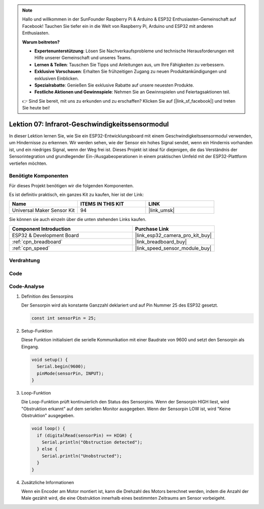 .. note::

   Hallo und willkommen in der SunFounder Raspberry Pi & Arduino & ESP32 Enthusiasten-Gemeinschaft auf Facebook! Tauchen Sie tiefer ein in die Welt von Raspberry Pi, Arduino und ESP32 mit anderen Enthusiasten.

   **Warum beitreten?**

   - **Expertenunterstützung**: Lösen Sie Nachverkaufsprobleme und technische Herausforderungen mit Hilfe unserer Gemeinschaft und unseres Teams.
   - **Lernen & Teilen**: Tauschen Sie Tipps und Anleitungen aus, um Ihre Fähigkeiten zu verbessern.
   - **Exklusive Vorschauen**: Erhalten Sie frühzeitigen Zugang zu neuen Produktankündigungen und exklusiven Einblicken.
   - **Spezialrabatte**: Genießen Sie exklusive Rabatte auf unsere neuesten Produkte.
   - **Festliche Aktionen und Gewinnspiele**: Nehmen Sie an Gewinnspielen und Feiertagsaktionen teil.

   👉 Sind Sie bereit, mit uns zu erkunden und zu erschaffen? Klicken Sie auf [|link_sf_facebook|] und treten Sie heute bei!

.. _esp32_lesson07_speed:

Lektion 07: Infrarot-Geschwindigkeitssensormodul
==========================================

In dieser Lektion lernen Sie, wie Sie ein ESP32-Entwicklungsboard mit einem Geschwindigkeitssensormodul verwenden, um Hindernisse zu erkennen. Wir werden sehen, wie der Sensor ein hohes Signal sendet, wenn ein Hindernis vorhanden ist, und ein niedriges Signal, wenn der Weg frei ist. Dieses Projekt ist ideal für diejenigen, die das Verständnis der Sensorintegration und grundlegender Ein-/Ausgabeoperationen in einem praktischen Umfeld mit der ESP32-Plattform vertiefen möchten.

Benötigte Komponenten
--------------------------

Für dieses Projekt benötigen wir die folgenden Komponenten.

Es ist definitiv praktisch, ein ganzes Kit zu kaufen, hier ist der Link:

.. list-table::
    :widths: 20 20 20
    :header-rows: 1

    *   - Name	
        - ITEMS IN THIS KIT
        - LINK
    *   - Universal Maker Sensor Kit
        - 94
        - |link_umsk|

Sie können sie auch einzeln über die unten stehenden Links kaufen.

.. list-table::
    :widths: 30 20
    :header-rows: 1

    *   - Component Introduction
        - Purchase Link

    *   - ESP32 & Development Board
        - |link_esp32_camera_pro_kit_buy|
    *   - :ref:`cpn_breadboard`
        - |link_breadboard_buy|
    *   - :ref:`cpn_speed`
        - |link_speed_sensor_module_buy|

Verdrahtung
---------------------------

.. image:: img/Lesson_07_Speed_esp32_bb.png
    :width: 100%

Code
---------------------------

.. raw:: html

    <iframe src=https://create.arduino.cc/editor/sunfounder01/bdf494c6-c0b1-4dbd-89bc-ce671db41bbb/preview?embed style="height:510px;width:100%;margin:10px 0" frameborder=0></iframe>

Code-Analyse
---------------------------

#. Definition des Sensorpins

   Der Sensorpin wird als konstante Ganzzahl deklariert und auf Pin Nummer 25 des ESP32 gesetzt.

   .. code-block:: arduino

      const int sensorPin = 25;

#. Setup-Funktion

   Diese Funktion initialisiert die serielle Kommunikation mit einer Baudrate von 9600 und setzt den Sensorpin als Eingang.

   .. code-block:: arduino
    
      void setup() {
        Serial.begin(9600);
        pinMode(sensorPin, INPUT);
      }

#. Loop-Funktion

   Die Loop-Funktion prüft kontinuierlich den Status des Sensorpins.
   Wenn der Sensorpin HIGH liest, wird "Obstruktion erkannt" auf dem seriellen Monitor ausgegeben.
   Wenn der Sensorpin LOW ist, wird "Keine Obstruktion" ausgegeben.

   .. code-block:: arduino

      void loop() {
        if (digitalRead(sensorPin) == HIGH) {
          Serial.println("Obstruction detected");
        } else {
          Serial.println("Unobstructed");
        }
      }

#. Zusätzliche Informationen

   Wenn ein Encoder am Motor montiert ist, kann die Drehzahl des Motors berechnet werden, indem die Anzahl der Male gezählt wird, die eine Obstruktion innerhalb eines bestimmten Zeitraums am Sensor vorbeigeht.

   .. image:: img/Lesson_07_Encoder_Disk.png
      :align: center
      :width: 20%